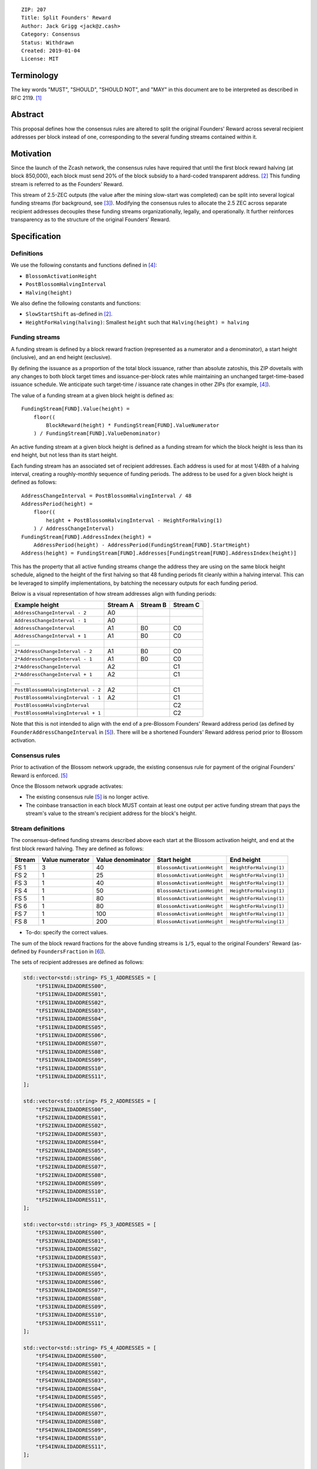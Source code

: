 ::

  ZIP: 207
  Title: Split Founders' Reward
  Author: Jack Grigg <jack@z.cash>
  Category: Consensus
  Status: Withdrawn
  Created: 2019-01-04
  License: MIT


Terminology
===========

The key words "MUST", "SHOULD", "SHOULD NOT", and "MAY" in this document are to be interpreted as described in
RFC 2119. [#RFC2119]_


Abstract
========

This proposal defines how the consensus rules are altered to split the original Founders' Reward across
several recipient addresses per block instead of one, corresponding to the several funding streams contained
within it.


Motivation
==========

Since the launch of the Zcash network, the consensus rules have required that until the first block reward
halving (at block 850,000), each block must send 20% of the block subsidy to a hard-coded transparent address.
[#block-subsidy]_ This funding stream is referred to as the Founders' Reward.

This stream of 2.5-ZEC outputs (the value after the mining slow-start was completed) can be split into several
logical funding streams (for background, see [#continued-funding]_). Modifying the consensus rules to allocate
the 2.5 ZEC across separate recipient addresses decouples these funding streams organizationally, legally, and
operationally. It further reinforces transparency as to the structure of the original Founders' Reward.


Specification
=============

Definitions
-----------

We use the following constants and functions defined in [#zip-0208]_:

- ``BlossomActivationHeight``
- ``PostBlossomHalvingInterval``
- ``Halving(height)``

We also define the following constants and functions:

- ``SlowStartShift`` as-defined in [#block-subsidy]_.
- ``HeightForHalving(halving)``: Smallest ``height`` such that ``Halving(height) = halving``

Funding streams
---------------

A funding stream is defined by a block reward fraction (represented as a numerator and a denominator), a start
height (inclusive), and an end height (exclusive).

By defining the issuance as a proportion of the total block issuance, rather than absolute zatoshis, this ZIP
dovetails with any changes to both block target times and issuance-per-block rates while maintaining an
unchanged target-time-based issuance schedule. We anticipate such target-time / issuance rate changes in other
ZIPs (for example, [#zip-0208]_).

The value of a funding stream at a given block height is defined as::

    FundingStream[FUND].Value(height) =
        floor((
            BlockReward(height) * FundingStream[FUND].ValueNumerator
        ) / FundingStream[FUND].ValueDenominator)

An active funding stream at a given block height is defined as a funding stream for which the block height is
less than its end height, but not less than its start height.

Each funding stream has an associated set of recipient addresses. Each address is used for at most 1/48th of a
halving interval, creating a roughly-monthly sequence of funding periods. The address to be used for a given
block height is defined as follows::

    AddressChangeInterval = PostBlossomHalvingInterval / 48
    AddressPeriod(height) =
        floor((
            height + PostBlossomHalvingInterval - HeightForHalving(1)
        ) / AddressChangeInterval)
    FundingStream[FUND].AddressIndex(height) =
        AddressPeriod(height) - AddressPeriod(FundingStream[FUND].StartHeight)
    Address(height) = FundingStream[FUND].Addresses[FundingStream[FUND].AddressIndex(height)]

This has the property that all active funding streams change the address they are using on the same block
height schedule, aligned to the height of the first halving so that 48 funding periods fit cleanly within a
halving interval. This can be leveraged to simplify implementations, by batching the necessary outputs for
each funding period.

Below is a visual representation of how stream addresses align with funding periods:

================================== ======== ======== ========
          Example height           Stream A Stream B Stream C
================================== ======== ======== ========
     ``AddressChangeInterval - 2``    A0
     ``AddressChangeInterval - 1``    A0
     ``AddressChangeInterval``        A1       B0       C0
     ``AddressChangeInterval + 1``    A1       B0       C0
             ...
   ``2*AddressChangeInterval - 2``    A1       B0       C0
   ``2*AddressChangeInterval - 1``    A1       B0       C0
   ``2*AddressChangeInterval``        A2                C1
   ``2*AddressChangeInterval + 1``    A2                C1
             ...
``PostBlossomHalvingInterval - 2``    A2                C1
``PostBlossomHalvingInterval - 1``    A2                C1
``PostBlossomHalvingInterval``                          C2
``PostBlossomHalvingInterval + 1``                      C2
================================== ======== ======== ========

Note that this is not intended to align with the end of a pre-Blossom Founders' Reward address period (as
defined by ``FounderAddressChangeInterval`` in [#original-fr-consensus-rule]_). There will be a shortened
Founders' Reward address period prior to Blossom activation.

Consensus rules
---------------

Prior to activation of the Blossom network upgrade, the existing consensus rule for payment of the original
Founders' Reward is enforced. [#original-fr-consensus-rule]_

Once the Blossom network upgrade activates:

- The existing consensus rule [#original-fr-consensus-rule]_ is no longer active.
- The coinbase transaction in each block MUST contain at least one output per active funding stream that pays
  the stream's value to the stream's recipient address for the block's height.

Stream definitions
------------------

The consensus-defined funding streams described above each start at the Blossom activation height, and end at
the first block reward halving. They are defined as follows:

====== =============== ================= =========================== =======================
Stream Value numerator Value denominator        Start height               End height
====== =============== ================= =========================== =======================
 FS 1         3                40        ``BlossomActivationHeight`` ``HeightForHalving(1)``
 FS 2         1                25        ``BlossomActivationHeight`` ``HeightForHalving(1)``
 FS 3         1                40        ``BlossomActivationHeight`` ``HeightForHalving(1)``
 FS 4         1                50        ``BlossomActivationHeight`` ``HeightForHalving(1)``
 FS 5         1                80        ``BlossomActivationHeight`` ``HeightForHalving(1)``
 FS 6         1                80        ``BlossomActivationHeight`` ``HeightForHalving(1)``
 FS 7         1               100        ``BlossomActivationHeight`` ``HeightForHalving(1)``
 FS 8         1               200        ``BlossomActivationHeight`` ``HeightForHalving(1)``
====== =============== ================= =========================== =======================

- To-do: specify the correct values.

The sum of the block reward fractions for the above funding streams is ``1/5``, equal to the original
Founders' Reward (as-defined by ``FoundersFraction`` in [#protocol-constants]_).

The sets of recipient addresses are defined as follows:

.. code:: cpp

    std::vector<std::string> FS_1_ADDRESSES = [
        "tFS1INVALIDADDRESS00",
        "tFS1INVALIDADDRESS01",
        "tFS1INVALIDADDRESS02",
        "tFS1INVALIDADDRESS03",
        "tFS1INVALIDADDRESS04",
        "tFS1INVALIDADDRESS05",
        "tFS1INVALIDADDRESS06",
        "tFS1INVALIDADDRESS07",
        "tFS1INVALIDADDRESS08",
        "tFS1INVALIDADDRESS09",
        "tFS1INVALIDADDRESS10",
        "tFS1INVALIDADDRESS11",
    ];

    std::vector<std::string> FS_2_ADDRESSES = [
        "tFS2INVALIDADDRESS00",
        "tFS2INVALIDADDRESS01",
        "tFS2INVALIDADDRESS02",
        "tFS2INVALIDADDRESS03",
        "tFS2INVALIDADDRESS04",
        "tFS2INVALIDADDRESS05",
        "tFS2INVALIDADDRESS06",
        "tFS2INVALIDADDRESS07",
        "tFS2INVALIDADDRESS08",
        "tFS2INVALIDADDRESS09",
        "tFS2INVALIDADDRESS10",
        "tFS2INVALIDADDRESS11",
    ];

    std::vector<std::string> FS_3_ADDRESSES = [
        "tFS3INVALIDADDRESS00",
        "tFS3INVALIDADDRESS01",
        "tFS3INVALIDADDRESS02",
        "tFS3INVALIDADDRESS03",
        "tFS3INVALIDADDRESS04",
        "tFS3INVALIDADDRESS05",
        "tFS3INVALIDADDRESS06",
        "tFS3INVALIDADDRESS07",
        "tFS3INVALIDADDRESS08",
        "tFS3INVALIDADDRESS09",
        "tFS3INVALIDADDRESS10",
        "tFS3INVALIDADDRESS11",
    ];

    std::vector<std::string> FS_4_ADDRESSES = [
        "tFS4INVALIDADDRESS00",
        "tFS4INVALIDADDRESS01",
        "tFS4INVALIDADDRESS02",
        "tFS4INVALIDADDRESS03",
        "tFS4INVALIDADDRESS04",
        "tFS4INVALIDADDRESS05",
        "tFS4INVALIDADDRESS06",
        "tFS4INVALIDADDRESS07",
        "tFS4INVALIDADDRESS08",
        "tFS4INVALIDADDRESS09",
        "tFS4INVALIDADDRESS10",
        "tFS4INVALIDADDRESS11",
    ];

    std::vector<std::string> FS_5_ADDRESSES = [
        "tFS5INVALIDADDRESS00",
        "tFS5INVALIDADDRESS01",
        "tFS5INVALIDADDRESS02",
        "tFS5INVALIDADDRESS03",
        "tFS5INVALIDADDRESS04",
        "tFS5INVALIDADDRESS05",
        "tFS5INVALIDADDRESS06",
        "tFS5INVALIDADDRESS07",
        "tFS5INVALIDADDRESS08",
        "tFS5INVALIDADDRESS09",
        "tFS5INVALIDADDRESS10",
        "tFS5INVALIDADDRESS11",
    ];

    std::vector<std::string> FS_6_ADDRESSES = [
        "tFS6INVALIDADDRESS00",
        "tFS6INVALIDADDRESS01",
        "tFS6INVALIDADDRESS02",
        "tFS6INVALIDADDRESS03",
        "tFS6INVALIDADDRESS04",
        "tFS6INVALIDADDRESS05",
        "tFS6INVALIDADDRESS06",
        "tFS6INVALIDADDRESS07",
        "tFS6INVALIDADDRESS08",
        "tFS6INVALIDADDRESS09",
        "tFS6INVALIDADDRESS10",
        "tFS6INVALIDADDRESS11",
    ];

    std::vector<std::string> FS_7_ADDRESSES = [
        "tFS7INVALIDADDRESS00",
        "tFS7INVALIDADDRESS01",
        "tFS7INVALIDADDRESS02",
        "tFS7INVALIDADDRESS03",
        "tFS7INVALIDADDRESS04",
        "tFS7INVALIDADDRESS05",
        "tFS7INVALIDADDRESS06",
        "tFS7INVALIDADDRESS07",
        "tFS7INVALIDADDRESS08",
        "tFS7INVALIDADDRESS09",
        "tFS7INVALIDADDRESS10",
        "tFS7INVALIDADDRESS11",
    ];

    std::vector<std::string> FS_8_ADDRESSES = [
        "tFS8INVALIDADDRESS00",
        "tFS8INVALIDADDRESS01",
        "tFS8INVALIDADDRESS02",
        "tFS8INVALIDADDRESS03",
        "tFS8INVALIDADDRESS04",
        "tFS8INVALIDADDRESS05",
        "tFS8INVALIDADDRESS06",
        "tFS8INVALIDADDRESS07",
        "tFS8INVALIDADDRESS08",
        "tFS8INVALIDADDRESS09",
        "tFS8INVALIDADDRESS10",
        "tFS8INVALIDADDRESS11",
    ];

- To-do: specify the correct sets of FR addresses.
- To-do: require that the FR address sets are PGP-signed with appropriate keys.

Example implementation
----------------------

.. code:: cpp

    struct FundingPeriod {
        std::vector<std::string> addresses,
        uint64_t valueNumerator,
        uint64_t valueDenominator,
        int startHeight,
        int endHeight,
    };

    enum FundingStream {
        FS_1,
        FS_2,
        FS_3,
        FS_4,
        FS_5,
        FS_6,
        FS_7,
        FS_8,
        MAX_FUNDING_STREAMS,
    };

    struct Params {
        ...
        int nFundingPeriodLength;
        FundingPeriod vFundingPeriods[MAX_FUNDING_STREAMS];
        ...
    }

    void AddZIP207FundingStream(
        Consensus::Params& params,
        Consensus::FundingStream idx,
        std::vector<std::string> addresses,
        uint64_t valueNumerator,
        uint64_t valueDenominator)
    {
        assert(valueNumerator < valueDenominator);
        params.vFundingPeriods[idx].addresses = addresses;
        params.vFundingPeriods[idx].valueNumerator = valueNumerator;
        params.vFundingPeriods[idx].valueDenominator = valueDenominator;
        params.vFundingPeriods[idx].startHeight =
            params.vUpgrades[Consensus::UPGRADE_BLOSSOM].nActivationHeight;
        params.vFundingPeriods[idx].endHeight = HeightForHalving(params, 1);
        assert(params.vFundingPeriods[idx].startHeight < params.vFundingPeriods[idx].endHeight);
    };

    CMainParams() {
        ...

        consensus.nFundingPeriodLength = consensus.nSubsidyPostBlossomHalvingInterval / 48;

        AddZIP207FundingStream(consensus, Consensus::FS_1, FS_1_ADDRESSES, 3, 40);
        AddZIP207FundingStream(consensus, Consensus::FS_2, FS_2_ADDRESSES, 1, 25);
        AddZIP207FundingStream(consensus, Consensus::FS_3, FS_3_ADDRESSES, 1, 40);
        AddZIP207FundingStream(consensus, Consensus::FS_4, FS_4_ADDRESSES, 1, 50);
        AddZIP207FundingStream(consensus, Consensus::FS_5, FS_5_ADDRESSES, 1, 80);
        AddZIP207FundingStream(consensus, Consensus::FS_6, FS_6_ADDRESSES, 1, 80);
        AddZIP207FundingStream(consensus, Consensus::FS_7, FS_7_ADDRESSES, 1, 100);
        AddZIP207FundingStream(consensus, Consensus::FS_8, FS_8_ADDRESSES, 1, 200);

        ...
    }

    CScript FundingStreamRecipientAddress(
        int nHeight,
        const Consensus::Params& params,
        Consensus::FundingStream idx)
    {
        // Integer division is floor division in C++
        auto curPeriod = (
            nHeight + params.nSubsidyPostBlossomHalvingInterval - HeightForHalving(params, 1)
        ) / params.nFundingPeriodLength;
        auto startPeriod = (
            params.vFundingPeriods[idx].startHeight
                + params.nSubsidyPostBlossomHalvingInterval
                - HeightForHalving(params, 1)
        ) / params.nFundingPeriodLength;
        auto addressIndex = curPeriod - startPeriod;
        return params.vFundingPeriods[idx].addresses[addressIndex];
    };

    CAmount FundingStreamValue(
        int nHeight,
        const Consensus::Params& params,
        Consensus::FundingStream idx)
    {
        // Integer division is floor division in C++
        return CAmount((
            GetBlockSubsidy(nHeight, params) * params.vFundingPeriods[idx].valueNumerator
        ) / params.vFundingPeriods[idx].valueDenominator);
    }

    std::set<std::pair<CScript, CAmount>> GetActiveFundingStreams(
        int nHeight,
        const Consensus::Params& params)
    {
        std::set<std::pair<CScript, CAmount>> requiredStreams;
        for (int idx = Consensus::FS_ZECC_EF; idx < Consensus::MAX_FUNDING_STREAMS; idx++) {
            // Funding period is [startHeight, endHeight)
            if (nHeight >= params.vFundingPeriods[idx].startHeight &&
                nHeight < params.vFundingPeriods[idx].endHeight)
            {
                requiredStreams.insert(std::make_pair(
                    FundingStreamRecipientAddress(nHeight, params, idx),
                    FundingStreamValue(nHeight, params, idx));
            }
        }
        return requiredStreams;
    };

    bool ContextualCheckBlock(...)
    {
        ...

        if (NetworkUpgradeActive(nHeight, consensusParams, Consensus::UPGRADE_BLOSSOM)) {
            // Coinbase transaction must include outputs corresponding to the consensus
            // funding streams active at the current block height.
            auto requiredStreams = GetActiveFundingStreams(nHeight, consensusParams);

            for (const CTxOut& output : block.vtx[0].vout) {
                for (auto it = requiredStreams.begin(); it != requiredStreams.end(); ++it) {
                    if (output.scriptPubKey == it->first && output.nValue == it->second) {
                        requiredStreams.erase(it);
                        break;
                    }
                }
            }

            if (!requiredStreams.empty()) {
                return state.DoS(100, error("%s: funding stream missing", __func__), REJECT_INVALID, "cb-funding-stream-missing");
            }
        } else {
            // Coinbase transaction must include an output sending 20% of
            // the block reward to a founders reward script, until the last founders
            // reward block is reached, with exception of the genesis block.
            // The last founders reward block is defined as the block just before the
            // first subsidy halving block, which occurs at halving_interval + slow_start_shift
            if ((nHeight > 0) && (nHeight <= consensusParams.GetLastFoundersRewardBlockHeight())) {
                bool found = false;

                for (const CTxOut& output : block.vtx[0].vout) {
                    if (output.scriptPubKey == Params().GetFoundersRewardScriptAtHeight(nHeight)) {
                        if (output.nValue == (GetBlockSubsidy(nHeight, consensusParams) / 5)) {
                            found = true;
                            break;
                        }
                    }
                }

                if (!found) {
                    return state.DoS(100, error("%s: founders reward missing", __func__), REJECT_INVALID, "cb-no-founders-reward");
                }
            }
        }

        ...
    }


Deployment
==========

This proposal will be deployed with the Blossom network upgrade. [#zip-0XXX]_


Backward compatibility
======================

This proposal intentionally creates what is known as a "bilateral consensus rule change". Use of this
mechanism requires that all network participants upgrade their software to a compatible version within the
upgrade window. Older software will treat post-upgrade blocks as invalid, and will follow any pre-upgrade
branch that persists.

This proposal is designed with the explicit requirement of not altering the overall issuance schedule (based
on time), nor does it alter the proportion or timeline of the overall Founders' Reward. As a result, no users
outside of the Zerocoin Electric Coin Company and Zcash Foundation should experience any UX or economic change
outside of the upgrade due to this proposal itself.


Reference Implementation
========================

TBC


References
==========

.. [#RFC2119] `Key words for use in RFCs to Indicate Requirement Levels <https://tools.ietf.org/html/rfc2119>`_
.. [#block-subsidy] `Section 7.7: Calculation of Block Subsidy and Founders' Reward. Zcash Protocol Specification, Version 2018.0-beta-33 or later [Overwinter+Sapling] <https://github.com/zcash/zips/blob/master/protocol/protocol.pdf>`_
.. [#continued-funding] `Continued Funding and Transparency <https://z.cash/blog/continued-funding-and-transparency>`_
.. [#zip-0208] `ZIP 208: Shorter Block Target Spacing <https://github.com/zcash/zips/blob/master/zip-0208.rst>`_
.. [#original-fr-consensus-rule] `Section 7.8: Payment of Founders' Reward. Zcash Protocol Specification, Version 2018.0-beta-33 or later [Overwinter+Sapling] <https://github.com/zcash/zips/blob/master/protocol/protocol.pdf>`_
.. [#protocol-constants] `Section 5.3: Constants. Zcash Protocol Specification, Version 2018.0-beta-33 or later [Overwinter+Sapling] <https://github.com/zcash/zips/blob/master/protocol/protocol.pdf>`_
.. [#zip-0XXX] `ZIP XXX: Blossom Network Upgrade <https://github.com/zcash/zips/blob/master/zip-0XXX.rst>`_
